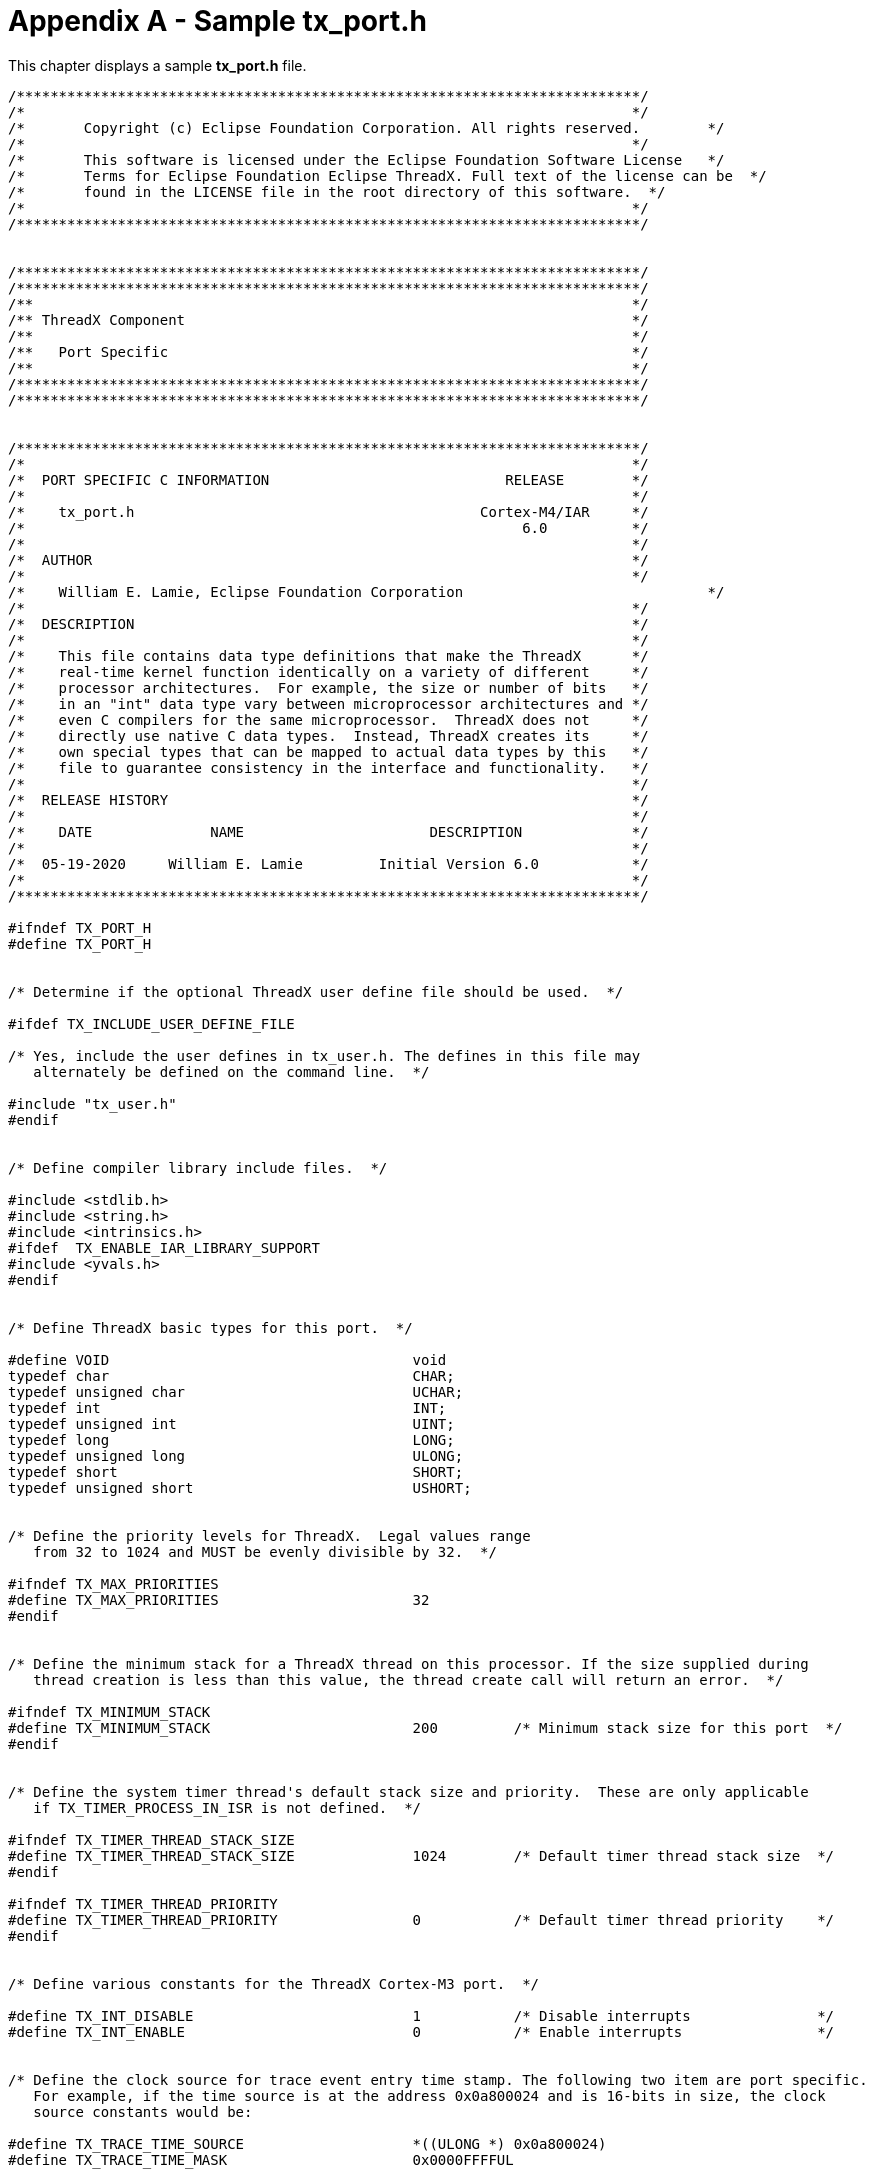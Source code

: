 ////

 Copyright (c) Microsoft
 Copyright (c) 2024-present Eclipse ThreadX contributors
 
 This program and the accompanying materials are made available 
 under the terms of the MIT license which is available at
 https://opensource.org/license/mit.
 
 SPDX-License-Identifier: MIT
 
 Contributors: 
     * Frédéric Desbiens - Initial AsciiDoc version.

////

= Appendix A - Sample tx_port.h
:description: This chapter displays a sample tx_port.h file.

This chapter displays a sample *tx_port.h* file.

[,c]
----
/**************************************************************************/
/*                                                                        */
/*       Copyright (c) Eclipse Foundation Corporation. All rights reserved.        */
/*                                                                        */
/*       This software is licensed under the Eclipse Foundation Software License   */
/*       Terms for Eclipse Foundation Eclipse ThreadX. Full text of the license can be  */
/*       found in the LICENSE file in the root directory of this software.  */
/*                                                                        */
/**************************************************************************/


/**************************************************************************/
/**************************************************************************/
/**                                                                       */
/** ThreadX Component                                                     */
/**                                                                       */
/**   Port Specific                                                       */
/**                                                                       */
/**************************************************************************/
/**************************************************************************/


/**************************************************************************/
/*                                                                        */
/*  PORT SPECIFIC C INFORMATION                            RELEASE        */
/*                                                                        */
/*    tx_port.h                                         Cortex-M4/IAR     */
/*                                                           6.0          */
/*                                                                        */
/*  AUTHOR                                                                */
/*                                                                        */
/*    William E. Lamie, Eclipse Foundation Corporation                             */
/*                                                                        */
/*  DESCRIPTION                                                           */
/*                                                                        */
/*    This file contains data type definitions that make the ThreadX      */
/*    real-time kernel function identically on a variety of different     */
/*    processor architectures.  For example, the size or number of bits   */
/*    in an "int" data type vary between microprocessor architectures and */
/*    even C compilers for the same microprocessor.  ThreadX does not     */
/*    directly use native C data types.  Instead, ThreadX creates its     */
/*    own special types that can be mapped to actual data types by this   */
/*    file to guarantee consistency in the interface and functionality.   */
/*                                                                        */
/*  RELEASE HISTORY                                                       */
/*                                                                        */
/*    DATE              NAME                      DESCRIPTION             */
/*                                                                        */
/*  05-19-2020     William E. Lamie         Initial Version 6.0           */
/*                                                                        */
/**************************************************************************/

#ifndef TX_PORT_H
#define TX_PORT_H


/* Determine if the optional ThreadX user define file should be used.  */

#ifdef TX_INCLUDE_USER_DEFINE_FILE

/* Yes, include the user defines in tx_user.h. The defines in this file may
   alternately be defined on the command line.  */

#include "tx_user.h"
#endif


/* Define compiler library include files.  */

#include <stdlib.h>
#include <string.h>
#include <intrinsics.h>
#ifdef  TX_ENABLE_IAR_LIBRARY_SUPPORT
#include <yvals.h>
#endif


/* Define ThreadX basic types for this port.  */

#define VOID                                    void
typedef char                                    CHAR;
typedef unsigned char                           UCHAR;
typedef int                                     INT;
typedef unsigned int                            UINT;
typedef long                                    LONG;
typedef unsigned long                           ULONG;
typedef short                                   SHORT;
typedef unsigned short                          USHORT;


/* Define the priority levels for ThreadX.  Legal values range
   from 32 to 1024 and MUST be evenly divisible by 32.  */

#ifndef TX_MAX_PRIORITIES
#define TX_MAX_PRIORITIES                       32
#endif


/* Define the minimum stack for a ThreadX thread on this processor. If the size supplied during
   thread creation is less than this value, the thread create call will return an error.  */

#ifndef TX_MINIMUM_STACK
#define TX_MINIMUM_STACK                        200         /* Minimum stack size for this port  */
#endif


/* Define the system timer thread's default stack size and priority.  These are only applicable
   if TX_TIMER_PROCESS_IN_ISR is not defined.  */

#ifndef TX_TIMER_THREAD_STACK_SIZE
#define TX_TIMER_THREAD_STACK_SIZE              1024        /* Default timer thread stack size  */
#endif

#ifndef TX_TIMER_THREAD_PRIORITY
#define TX_TIMER_THREAD_PRIORITY                0           /* Default timer thread priority    */
#endif


/* Define various constants for the ThreadX Cortex-M3 port.  */

#define TX_INT_DISABLE                          1           /* Disable interrupts               */
#define TX_INT_ENABLE                           0           /* Enable interrupts                */


/* Define the clock source for trace event entry time stamp. The following two item are port specific.
   For example, if the time source is at the address 0x0a800024 and is 16-bits in size, the clock
   source constants would be:

#define TX_TRACE_TIME_SOURCE                    *((ULONG *) 0x0a800024)
#define TX_TRACE_TIME_MASK                      0x0000FFFFUL

*/

#ifndef TX_MISRA_ENABLE
#ifndef TX_TRACE_TIME_SOURCE
#define TX_TRACE_TIME_SOURCE                    *((ULONG *) 0xE0001004)
#endif
#else
ULONG   _tx_misra_time_stamp_get(VOID);
#define TX_TRACE_TIME_SOURCE                    _tx_misra_time_stamp_get()
#endif

#ifndef TX_TRACE_TIME_MASK
#define TX_TRACE_TIME_MASK                      0xFFFFFFFFUL
#endif


/* Define the port specific options for the _tx_build_options variable. This variable indicates
   how the ThreadX library was built.  */

#define TX_PORT_SPECIFIC_BUILD_OPTIONS          (0)


/* Define the in-line initialization constant so that modules with in-line
   initialization capabilities can prevent their initialization from being
   a function call.  */

#ifdef TX_MISRA_ENABLE
#define TX_DISABLE_INLINE
#else
#define TX_INLINE_INITIALIZATION
#endif


/* Determine whether or not stack checking is enabled. By default, ThreadX stack checking is
   disabled. When the following is defined, ThreadX thread stack checking is enabled.  If stack
   checking is enabled (TX_ENABLE_STACK_CHECKING is defined), the TX_DISABLE_STACK_FILLING
   define is negated, thereby forcing the stack fill which is necessary for the stack checking
   logic.  */

#ifndef TX_MISRA_ENABLE
#ifdef TX_ENABLE_STACK_CHECKING
#undef TX_DISABLE_STACK_FILLING
#endif
#endif


/* Define the TX_THREAD control block extensions for this port. The main reason
   for the multiple macros is so that backward compatibility can be maintained with
   existing ThreadX kernel awareness modules.  */

#define TX_THREAD_EXTENSION_0
#define TX_THREAD_EXTENSION_1
#ifdef  TX_ENABLE_IAR_LIBRARY_SUPPORT
#define TX_THREAD_EXTENSION_2           VOID    *tx_thread_iar_tls_pointer;
#else
#define TX_THREAD_EXTENSION_2
#endif
#ifndef TX_ENABLE_EXECUTION_CHANGE_NOTIFY
#define TX_THREAD_EXTENSION_3
#else
#define TX_THREAD_EXTENSION_3           unsigned long long  tx_thread_execution_time_total; \
                                        unsigned long long  tx_thread_execution_time_last_start;
#endif


/* Define the port extensions of the remaining ThreadX objects.  */

#define TX_BLOCK_POOL_EXTENSION
#define TX_BYTE_POOL_EXTENSION
#define TX_EVENT_FLAGS_GROUP_EXTENSION
#define TX_MUTEX_EXTENSION
#define TX_QUEUE_EXTENSION
#define TX_SEMAPHORE_EXTENSION
#define TX_TIMER_EXTENSION


/* Define the user extension field of the thread control block.  Nothing
   additional is needed for this port so it is defined as white space.  */

#ifndef TX_THREAD_USER_EXTENSION
#define TX_THREAD_USER_EXTENSION
#endif


/* Define the macros for processing extensions in tx_thread_create, tx_thread_delete,
   tx_thread_shell_entry, and tx_thread_terminate.  */


#ifdef  TX_ENABLE_IAR_LIBRARY_SUPPORT
#if (__VER__ < 8000000)
#define TX_THREAD_CREATE_EXTENSION(thread_ptr)                      thread_ptr -> tx_thread_iar_tls_pointer =  __iar_dlib_perthread_allocate();
#define TX_THREAD_DELETE_EXTENSION(thread_ptr)                      __iar_dlib_perthread_deallocate(thread_ptr -> tx_thread_iar_tls_pointer); \
                                                                    thread_ptr -> tx_thread_iar_tls_pointer =  TX_NULL;
#define TX_PORT_SPECIFIC_PRE_SCHEDULER_INITIALIZATION               __iar_dlib_perthread_access(0);
#else
void    *_tx_iar_create_per_thread_tls_area(void);
void    _tx_iar_destroy_per_thread_tls_area(void *tls_ptr);
void    __iar_Initlocks(void);

#define TX_THREAD_CREATE_EXTENSION(thread_ptr)                      thread_ptr -> tx_thread_iar_tls_pointer =  _tx_iar_create_per_thread_tls_area();
#define TX_THREAD_DELETE_EXTENSION(thread_ptr)                      do {_tx_iar_destroy_per_thread_tls_area(thread_ptr -> tx_thread_iar_tls_pointer); \
                                                                        thread_ptr -> tx_thread_iar_tls_pointer =  TX_NULL; } while(0);
#define TX_PORT_SPECIFIC_PRE_SCHEDULER_INITIALIZATION               do {__iar_Initlocks();} while(0);
#endif
#else
#define TX_THREAD_CREATE_EXTENSION(thread_ptr)
#define TX_THREAD_DELETE_EXTENSION(thread_ptr)
#endif


#ifdef __ARMVFP__

#ifdef TX_MISRA_ENABLE

ULONG  _tx_misra_control_get(void);
void   _tx_misra_control_set(ULONG value);
ULONG  _tx_misra_fpccr_get(void);
void   _tx_misra_vfp_touch(void);

#endif

/* A completed thread falls into _thread_shell_entry and we can simply deactivate the FPU via CONTROL.FPCA
   in order to ensure no lazy stacking will occur. */

#ifndef TX_MISRA_ENABLE

#define TX_THREAD_COMPLETED_EXTENSION(thread_ptr)                   {                                                                                             \
                                                                    ULONG  _tx_vfp_state;                                                                         \
                                                                        _tx_vfp_state =  __get_CONTROL();                                                         \
                                                                        _tx_vfp_state =  _tx_vfp_state & ~((ULONG) 0x4);                                          \
                                                                        __set_CONTROL(_tx_vfp_state);                                                             \
                                                                    }
#else

#define TX_THREAD_COMPLETED_EXTENSION(thread_ptr)                   {                                                                                             \
                                                                    ULONG  _tx_vfp_state;                                                                         \
                                                                        _tx_vfp_state =  _tx_misra_control_get();                                                 \
                                                                        _tx_vfp_state =  _tx_vfp_state & ~((ULONG) 0x4);                                          \
                                                                        _tx_misra_control_set(_tx_vfp_state);                                                     \
                                                                    }

#endif

/* A thread can be terminated by another thread, so we first check if it's self-terminating and not in an ISR.
   If so, deactivate the FPU via CONTROL.FPCA. Otherwise we are in an interrupt or another thread is terminating
   this one, so if the FPCCR.LSPACT bit is set, we need to save the CONTROL.FPCA state, touch the FPU to flush
   the lazy FPU save, then restore the CONTROL.FPCA state. */

#ifndef TX_MISRA_ENABLE

#define TX_THREAD_TERMINATED_EXTENSION(thread_ptr)                  {                                                                                             \
                                                                    ULONG  _tx_system_state;                                                                      \
                                                                        _tx_system_state =  TX_THREAD_GET_SYSTEM_STATE();                                         \
                                                                        if ((_tx_system_state == ((ULONG) 0)) && ((thread_ptr) == _tx_thread_current_ptr))        \
                                                                        {                                                                                         \
                                                                        ULONG  _tx_vfp_state;                                                                     \
                                                                            _tx_vfp_state =  __get_CONTROL();                                                     \
                                                                            _tx_vfp_state =  _tx_vfp_state & ~((ULONG) 0x4);                                      \
                                                                            __set_CONTROL(_tx_vfp_state);                                                         \
                                                                        }                                                                                         \
                                                                        else                                                                                      \
                                                                        {                                                                                         \
                                                                        ULONG  _tx_fpccr;                                                                         \
                                                                            _tx_fpccr =  *((ULONG *) 0xE000EF34);                                                 \
                                                                            _tx_fpccr =  _tx_fpccr & ((ULONG) 0x01);                                              \
                                                                            if (_tx_fpccr == ((ULONG) 0x01))                                                      \
                                                                            {                                                                                     \
                                                                            ULONG _tx_vfp_state;                                                                  \
                                                                                _tx_vfp_state = __get_CONTROL();                                                  \
                                                                                _tx_vfp_state =  _tx_vfp_state & ((ULONG) 0x4);                                   \
                                                                                __asm volatile ("vmov.f32 s0, s0");                                               \
                                                                                if (_tx_vfp_state == ((ULONG) 0))                                                 \
                                                                                {                                                                                 \
                                                                                    _tx_vfp_state =  __get_CONTROL();                                             \
                                                                                    _tx_vfp_state =  _tx_vfp_state & ~((ULONG) 0x4);                              \
                                                                                    __set_CONTROL(_tx_vfp_state);                                                 \
                                                                                }                                                                                 \
                                                                            }                                                                                     \
                                                                        }                                                                                         \
                                                                    }
#else

#define TX_THREAD_TERMINATED_EXTENSION(thread_ptr)                  {                                                                                             \
                                                                    ULONG  _tx_system_state;                                                                      \
                                                                        _tx_system_state =  TX_THREAD_GET_SYSTEM_STATE();                                         \
                                                                        if ((_tx_system_state == ((ULONG) 0)) && ((thread_ptr) == _tx_thread_current_ptr))        \
                                                                        {                                                                                         \
                                                                        ULONG  _tx_vfp_state;                                                                     \
                                                                            _tx_vfp_state =  _tx_misra_control_get();                                             \
                                                                            _tx_vfp_state =  _tx_vfp_state & ~((ULONG) 0x4);                                      \
                                                                            _tx_misra_control_set(_tx_vfp_state);                                                 \
                                                                        }                                                                                         \
                                                                        else                                                                                      \
                                                                        {                                                                                         \
                                                                        ULONG  _tx_fpccr;                                                                         \
                                                                            _tx_fpccr =  _tx_misra_fpccr_get();                                                   \
                                                                            _tx_fpccr =  _tx_fpccr & ((ULONG) 0x01);                                              \
                                                                            if (_tx_fpccr == ((ULONG) 0x01))                                                      \
                                                                            {                                                                                     \
                                                                            ULONG _tx_vfp_state;                                                                  \
                                                                                _tx_vfp_state = _tx_misra_control_get();                                          \
                                                                                _tx_vfp_state =  _tx_vfp_state & ((ULONG) 0x4);                                   \
                                                                                _tx_misra_vfp_touch();                                                            \
                                                                                if (_tx_vfp_state == ((ULONG) 0))                                                 \
                                                                                {                                                                                 \
                                                                                    _tx_vfp_state =  _tx_misra_control_get();                                     \
                                                                                    _tx_vfp_state =  _tx_vfp_state & ~((ULONG) 0x4);                              \
                                                                                    _tx_misra_control_set(_tx_vfp_state);                                         \
                                                                                }                                                                                 \
                                                                            }                                                                                     \
                                                                        }                                                                                         \
                                                                    }
#endif

#else

#define TX_THREAD_COMPLETED_EXTENSION(thread_ptr)
#define TX_THREAD_TERMINATED_EXTENSION(thread_ptr)

#endif


/* Define the ThreadX object creation extensions for the remaining objects.  */

#define TX_BLOCK_POOL_CREATE_EXTENSION(pool_ptr)
#define TX_BYTE_POOL_CREATE_EXTENSION(pool_ptr)
#define TX_EVENT_FLAGS_GROUP_CREATE_EXTENSION(group_ptr)
#define TX_MUTEX_CREATE_EXTENSION(mutex_ptr)
#define TX_QUEUE_CREATE_EXTENSION(queue_ptr)
#define TX_SEMAPHORE_CREATE_EXTENSION(semaphore_ptr)
#define TX_TIMER_CREATE_EXTENSION(timer_ptr)


/* Define the ThreadX object deletion extensions for the remaining objects.  */

#define TX_BLOCK_POOL_DELETE_EXTENSION(pool_ptr)
#define TX_BYTE_POOL_DELETE_EXTENSION(pool_ptr)
#define TX_EVENT_FLAGS_GROUP_DELETE_EXTENSION(group_ptr)
#define TX_MUTEX_DELETE_EXTENSION(mutex_ptr)
#define TX_QUEUE_DELETE_EXTENSION(queue_ptr)
#define TX_SEMAPHORE_DELETE_EXTENSION(semaphore_ptr)
#define TX_TIMER_DELETE_EXTENSION(timer_ptr)


/* Define the get system state macro.   */

#ifndef TX_THREAD_GET_SYSTEM_STATE
#ifndef TX_MISRA_ENABLE
#define TX_THREAD_GET_SYSTEM_STATE()        (_tx_thread_system_state | __get_IPSR())
#else
ULONG   _tx_misra_ipsr_get(VOID);
#define TX_THREAD_GET_SYSTEM_STATE()        (_tx_thread_system_state | _tx_misra_ipsr_get())
#endif
#endif


/* Define the check for whether or not to call the _tx_thread_system_return function.  A non-zero value
   indicates that _tx_thread_system_return should not be called. This overrides the definition in tx_thread.h
   for Cortex-M since so we don't waste time checking the _tx_thread_system_state variable that is always
   zero after initialization for Cortex-M ports. */

#ifndef TX_THREAD_SYSTEM_RETURN_CHECK
#define TX_THREAD_SYSTEM_RETURN_CHECK(c)    (c) = ((ULONG) _tx_thread_preempt_disable);
#endif


/* Define the macro to ensure _tx_thread_preempt_disable is set early in initialization in order to
   prevent early scheduling on Cortex-M parts.  */

#define TX_PORT_SPECIFIC_POST_INITIALIZATION    _tx_thread_preempt_disable++;


/* Determine if the ARM architecture has the CLZ instruction. This is available on
   architectures v5 and above. If available, redefine the macro for calculating the
   lowest bit set.  */

#ifndef TX_DISABLE_INLINE

#define TX_LOWEST_SET_BIT_CALCULATE(m, b)       (b) = (UINT)__CLZ(__RBIT((m)));

#endif


/* Define ThreadX interrupt lockout and restore macros for protection on
   access of critical kernel information.  The restore interrupt macro must
   restore the interrupt posture of the running thread prior to the value
   present prior to the disable macro.  In most cases, the save area macro
   is used to define a local function save area for the disable and restore
   macros.  */

#ifdef TX_DISABLE_INLINE

UINT                                            _tx_thread_interrupt_disable(VOID);
VOID                                            _tx_thread_interrupt_restore(UINT previous_posture);

#define TX_INTERRUPT_SAVE_AREA                  register UINT interrupt_save;

#define TX_DISABLE                              interrupt_save = _tx_thread_interrupt_disable();

#define TX_RESTORE                              _tx_thread_interrupt_restore(interrupt_save);

#else

#define TX_INTERRUPT_SAVE_AREA                  __istate_t interrupt_save;
#define TX_DISABLE                              {interrupt_save = __get_interrupt_state();__disable_interrupt();};
#define TX_RESTORE                              {__set_interrupt_state(interrupt_save);};

#define _tx_thread_system_return                _tx_thread_system_return_inline

static void _tx_thread_system_return_inline(void)
{
__istate_t interrupt_save;

    /* Set PendSV to invoke ThreadX scheduler.  */
    *((ULONG *) 0xE000ED04) = ((ULONG) 0x10000000);
    if (__get_IPSR() == 0)
    {
        interrupt_save = __get_interrupt_state();
        __enable_interrupt();
        __set_interrupt_state(interrupt_save);
    }
}

#endif


/* Define FPU extension for the Cortex-M4.  Each is assumed to be called in the context of the executing
   thread. These are no longer needed, but are preserved for backward compatibility only.  */

void    tx_thread_fpu_enable(void);
void    tx_thread_fpu_disable(void);


/* Define the interrupt lockout macros for each ThreadX object.  */

#define TX_BLOCK_POOL_DISABLE                   TX_DISABLE
#define TX_BYTE_POOL_DISABLE                    TX_DISABLE
#define TX_EVENT_FLAGS_GROUP_DISABLE            TX_DISABLE
#define TX_MUTEX_DISABLE                        TX_DISABLE
#define TX_QUEUE_DISABLE                        TX_DISABLE
#define TX_SEMAPHORE_DISABLE                    TX_DISABLE


/* Define the version ID of ThreadX.  This may be utilized by the application.  */

#ifdef TX_THREAD_INIT
CHAR                            _tx_version_id[] =
                                    "Copyright (c) Eclipse Foundation Corporation. All rights reserved.  *  ThreadX Cortex-M4/IAR Version 6.0 *";
#else
#ifdef TX_MISRA_ENABLE
extern  CHAR                    _tx_version_id[100];
#else
extern  CHAR                    _tx_version_id[];
#endif
#endif


#endif
----
